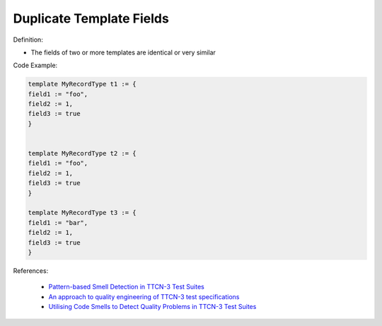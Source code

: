 Duplicate Template Fields
^^^^^
Definition:

* The fields of two or more templates are identical or very similar


Code Example:

.. code-block:: java

    template MyRecordType t1 := {
    field1 := "foo",
    field2 := 1,
    field3 := true
    }
        

    template MyRecordType t2 := {
    field1 := "foo",
    field2 := 1,
    field3 := true
    }

    template MyRecordType t3 := {
    field1 := "bar",
    field2 := 1,
    field3 := true
    }

References:

 * `Pattern-based Smell Detection in TTCN-3 Test Suites <http://citeseerx.ist.psu.edu/viewdoc/download?doi=10.1.1.144.6997&rep=rep1&type=pdf>`_
 * `An approach to quality engineering of TTCN-3 test specifications <https://link.springer.com/article/10.1007/s10009-008-0075-0>`_
 * `Utilising Code Smells to Detect Quality Problems in TTCN-3 Test Suites <https://link.springer.com/chapter/10.1007/978-3-540-73066-8_16>`_


